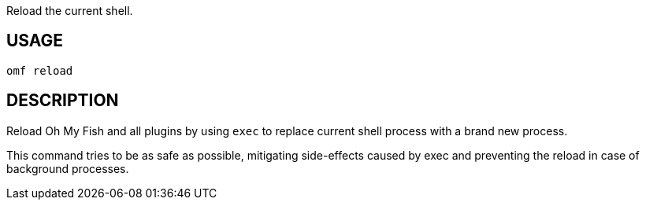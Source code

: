 Reload the current shell.

== USAGE
  omf reload

== DESCRIPTION
Reload Oh My Fish and all plugins by using `exec` to replace current shell process with a brand new process.

This command tries to be as safe as possible, mitigating side-effects caused by exec and preventing the reload in case of background processes.

